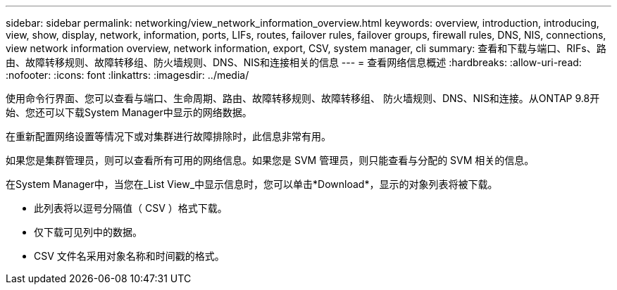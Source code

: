 ---
sidebar: sidebar 
permalink: networking/view_network_information_overview.html 
keywords: overview, introduction, introducing, view, show, display, network, information, ports, LIFs, routes, failover rules, failover groups, firewall rules, DNS, NIS, connections, view network information overview, network information, export, CSV, system manager, cli 
summary: 查看和下载与端口、RIFs、路由、故障转移规则、故障转移组、防火墙规则、DNS、NIS和连接相关的信息 
---
= 查看网络信息概述
:hardbreaks:
:allow-uri-read: 
:nofooter: 
:icons: font
:linkattrs: 
:imagesdir: ../media/


[role="lead"]
使用命令行界面、您可以查看与端口、生命周期、路由、故障转移规则、故障转移组、 防火墙规则、DNS、NIS和连接。从ONTAP 9.8开始、您还可以下载System Manager中显示的网络数据。

在重新配置网络设置等情况下或对集群进行故障排除时，此信息非常有用。

如果您是集群管理员，则可以查看所有可用的网络信息。如果您是 SVM 管理员，则只能查看与分配的 SVM 相关的信息。

在System Manager中，当您在_List View_中显示信息时，您可以单击*Download*，显示的对象列表将被下载。

* 此列表将以逗号分隔值（ CSV ）格式下载。
* 仅下载可见列中的数据。
* CSV 文件名采用对象名称和时间戳的格式。

